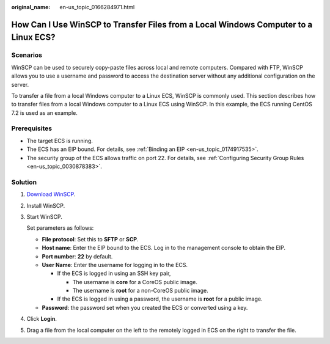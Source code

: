 :original_name: en-us_topic_0166284971.html

.. _en-us_topic_0166284971:

How Can I Use WinSCP to Transfer Files from a Local Windows Computer to a Linux ECS?
====================================================================================

Scenarios
---------

WinSCP can be used to securely copy-paste files across local and remote computers. Compared with FTP, WinSCP allows you to use a username and password to access the destination server without any additional configuration on the server.

To transfer a file from a local Windows computer to a Linux ECS, WinSCP is commonly used. This section describes how to transfer files from a local Windows computer to a Linux ECS using WinSCP. In this example, the ECS running CentOS 7.2 is used as an example.

Prerequisites
-------------

-  The target ECS is running.
-  The ECS has an EIP bound. For details, see :ref:`Binding an EIP <en-us_topic_0174917535>`.

-  The security group of the ECS allows traffic on port 22. For details, see :ref:`Configuring Security Group Rules <en-us_topic_0030878383>`.

Solution
--------

#. `Download WinSCP <https://winscp.net/>`__.

2. Install WinSCP.

3. Start WinSCP.

   |image1|

   Set parameters as follows:

   -  **File protocol**: Set this to **SFTP** or **SCP**.
   -  **Host name**: Enter the EIP bound to the ECS. Log in to the management console to obtain the EIP.
   -  **Port number**: **22** by default.
   -  **User Name**: Enter the username for logging in to the ECS.

      -  If the ECS is logged in using an SSH key pair,

         -  The username is **core** for a CoreOS public image.
         -  The username is **root** for a non-CoreOS public image.

      -  If the ECS is logged in using a password, the username is **root** for a public image.

   -  **Password**: the password set when you created the ECS or converted using a key.

4. Click **Login**.

5. Drag a file from the local computer on the left to the remotely logged in ECS on the right to transfer the file.

.. |image1| image:: /_static/images/en-us_image_0166287336.png
   :class: imgResize

